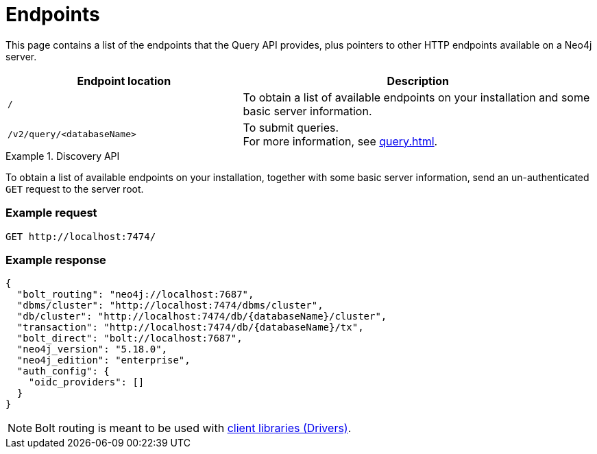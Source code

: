 :page-toclevels: -1

= Endpoints

This page contains a list of the endpoints that the Query API provides, plus pointers to other HTTP endpoints available on a Neo4j server.

[cols="2m, 3"]
|===
|Endpoint location |Description

|/
|To obtain a list of available endpoints on your installation and some basic server information.

|/v2/query/<databaseName>
|To submit queries. +
For more information, see xref:query.adoc[].

|===


[[discovery-api]]
.Discovery API
====
To obtain a list of available endpoints on your installation, together with some basic server information, send an un-authenticated `GET` request to the server root.

[discrete]
=== Example request

[source, headers]
----
GET http://localhost:7474/
----

[discrete]
=== Example response

[source, JSON]
----
{
  "bolt_routing": "neo4j://localhost:7687",
  "dbms/cluster": "http://localhost:7474/dbms/cluster",
  "db/cluster": "http://localhost:7474/db/{databaseName}/cluster",
  "transaction": "http://localhost:7474/db/{databaseName}/tx",
  "bolt_direct": "bolt://localhost:7687",
  "neo4j_version": "5.18.0",
  "neo4j_edition": "enterprise",
  "auth_config": {
    "oidc_providers": []
  }
}
----

[NOTE]
Bolt routing is meant to be used with link:{neo4j-docs-base-uri}/create-applications/[client libraries (Drivers)].
====
